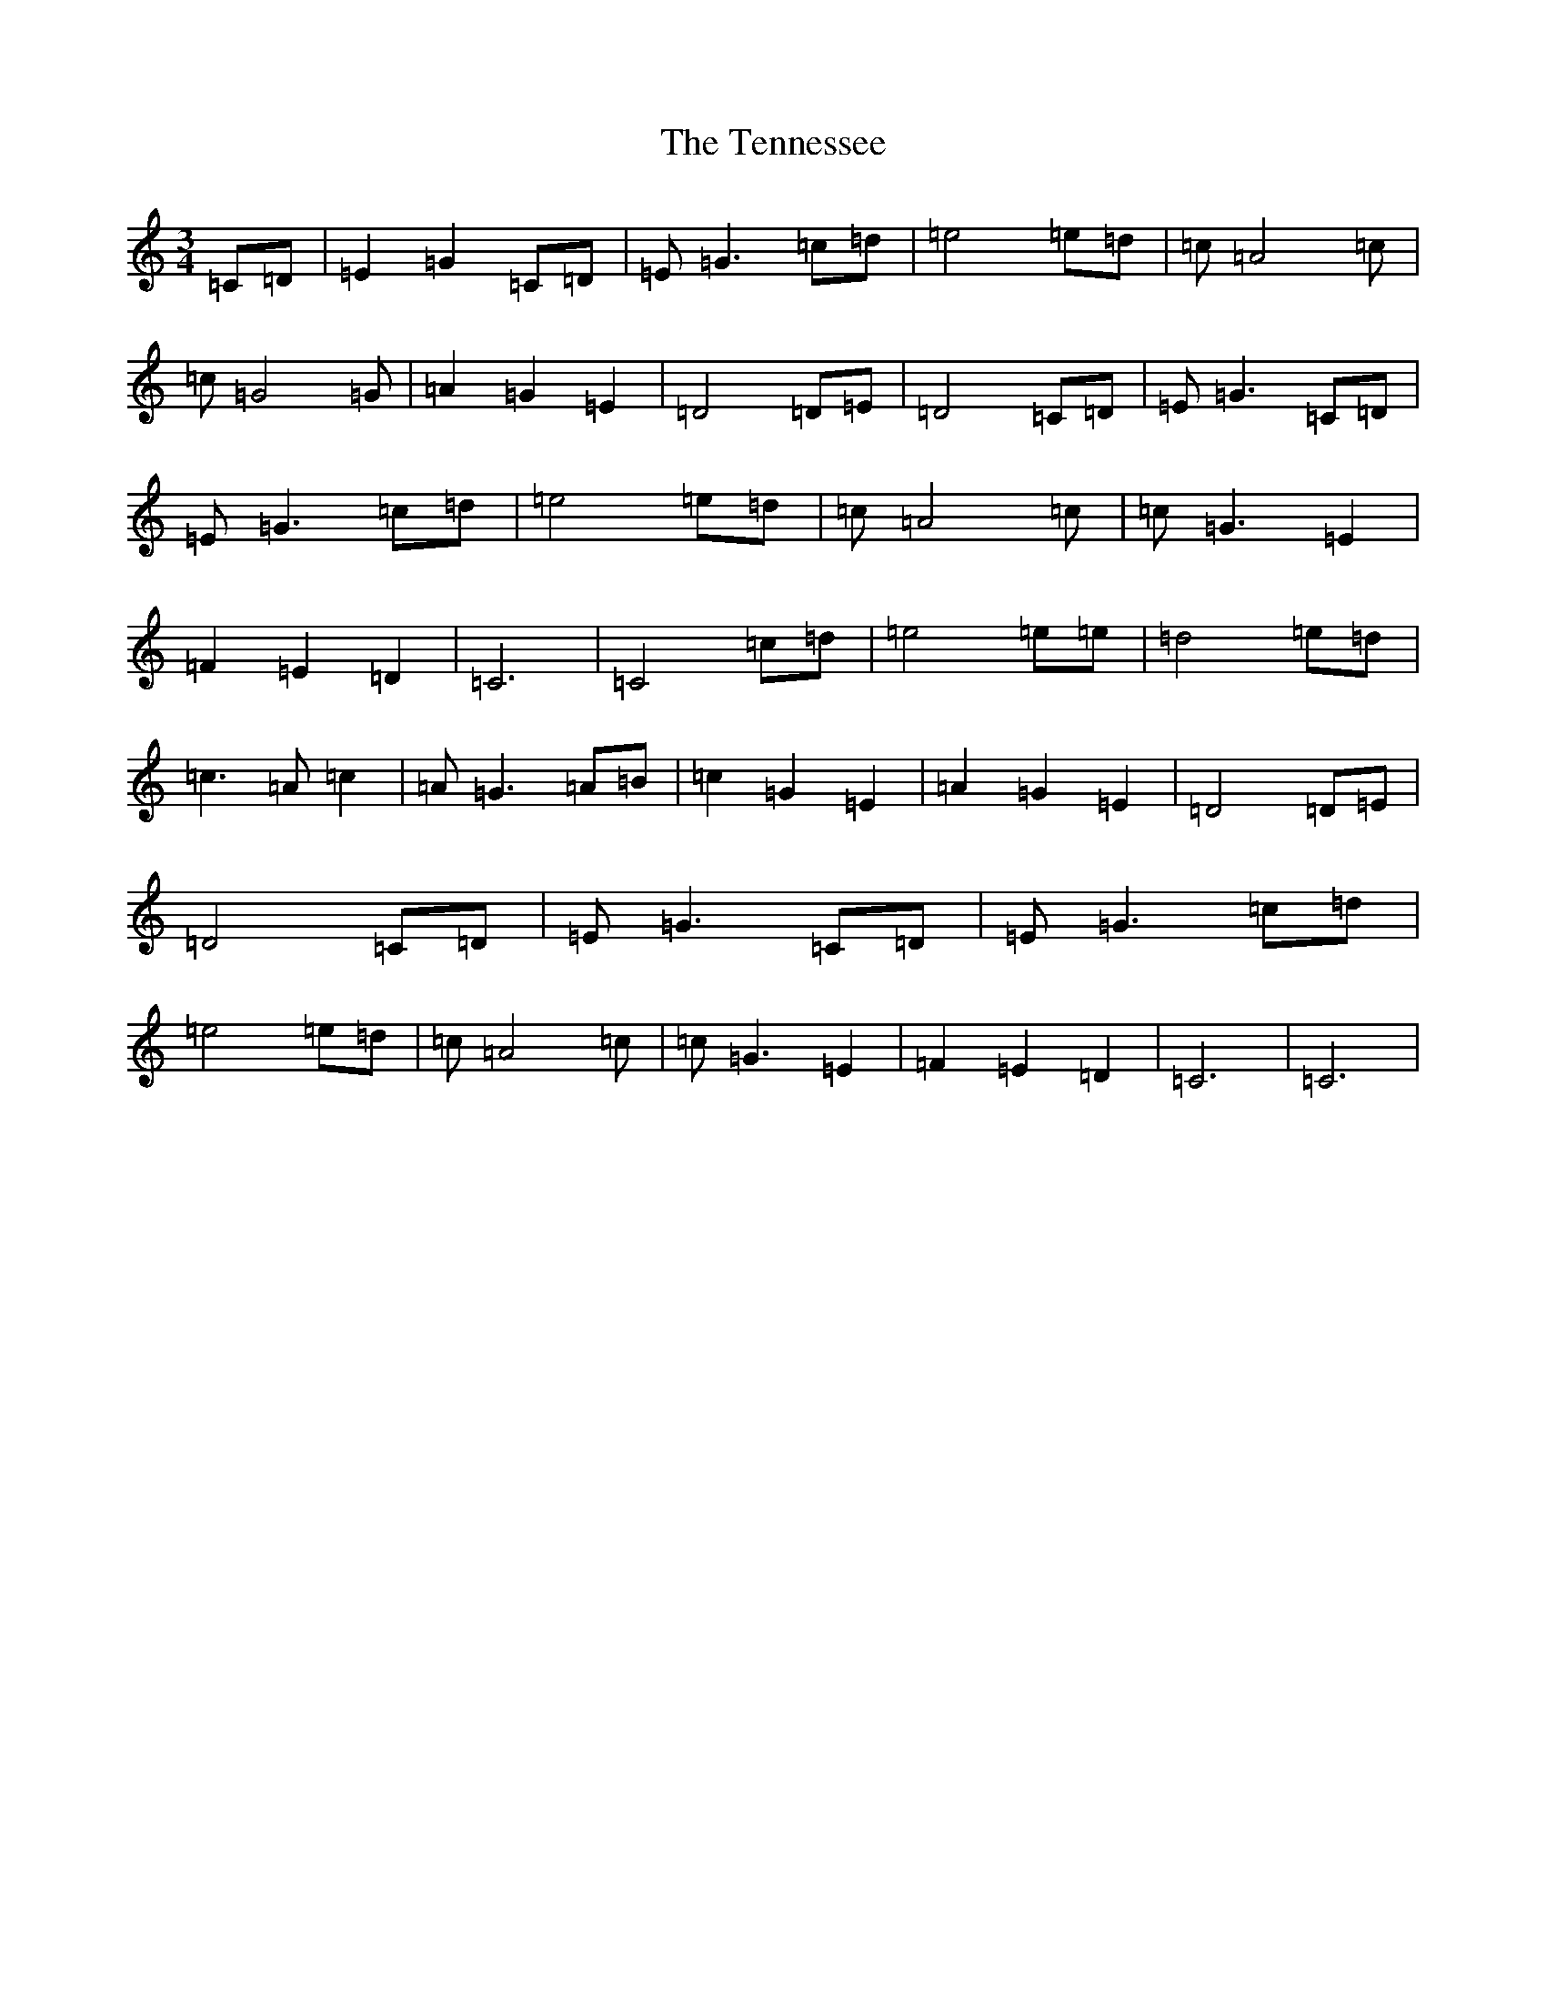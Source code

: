 X: 20835
T: Tennessee, The
S: https://thesession.org/tunes/10545#setting10545
R: waltz
M:3/4
L:1/8
K: C Major
=C=D|=E2=G2=C=D|=E=G3=c=d|=e4=e=d|=c=A4=c|=c=G4=G|=A2=G2=E2|=D4=D=E|=D4=C=D|=E=G3=C=D|=E=G3=c=d|=e4=e=d|=c=A4=c|=c=G3=E2|=F2=E2=D2|=C6|=C4=c=d|=e4=e=e|=d4=e=d|=c3=A=c2|=A=G3=A=B|=c2=G2=E2|=A2=G2=E2|=D4=D=E|=D4=C=D|=E=G3=C=D|=E=G3=c=d|=e4=e=d|=c=A4=c|=c=G3=E2|=F2=E2=D2|=C6|=C6|